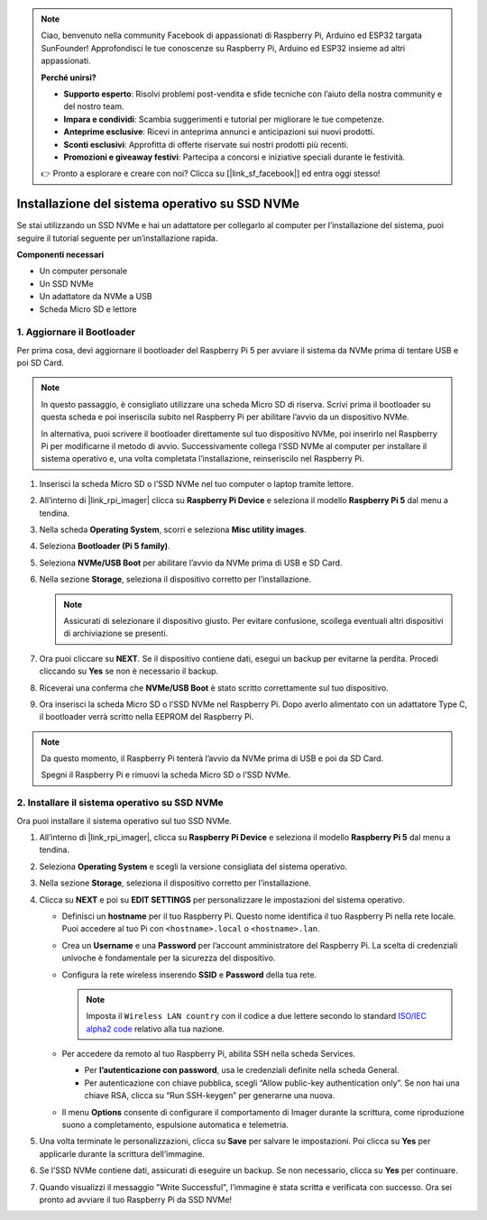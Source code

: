 .. note:: 

    Ciao, benvenuto nella community Facebook di appassionati di Raspberry Pi, Arduino ed ESP32 targata SunFounder! Approfondisci le tue conoscenze su Raspberry Pi, Arduino ed ESP32 insieme ad altri appassionati.

    **Perché unirsi?**

    - **Supporto esperto**: Risolvi problemi post-vendita e sfide tecniche con l’aiuto della nostra community e del nostro team.
    - **Impara e condividi**: Scambia suggerimenti e tutorial per migliorare le tue competenze.
    - **Anteprime esclusive**: Ricevi in anteprima annunci e anticipazioni sui nuovi prodotti.
    - **Sconti esclusivi**: Approfitta di offerte riservate sui nostri prodotti più recenti.
    - **Promozioni e giveaway festivi**: Partecipa a concorsi e iniziative speciali durante le festività.

    👉 Pronto a esplorare e creare con noi? Clicca su [|link_sf_facebook|] ed entra oggi stesso!

.. _install_to_nvme_rpi_mini:

Installazione del sistema operativo su SSD NVMe
======================================================
Se stai utilizzando un SSD NVMe e hai un adattatore per collegarlo al computer per l’installazione del sistema, puoi seguire il tutorial seguente per un’installazione rapida.

**Componenti necessari**

* Un computer personale
* Un SSD NVMe
* Un adattatore da NVMe a USB
* Scheda Micro SD e lettore

.. _update_bootloader_mini:

1. Aggiornare il Bootloader
--------------------------------

Per prima cosa, devi aggiornare il bootloader del Raspberry Pi 5 per avviare il sistema da NVMe prima di tentare USB e poi SD Card.

.. .. raw:: html

..     <iframe width="700" height="500" src="https://www.youtube.com/embed/tCKTgAeWIjc?start=47&end=95&si=xbmsWGBvCWefX01T" title="YouTube video player" frameborder="0" allow="accelerometer; autoplay; clipboard-write; encrypted-media; gyroscope; picture-in-picture; web-share" referrerpolicy="strict-origin-when-cross-origin" allowfullscreen></iframe>


.. note::

    In questo passaggio, è consigliato utilizzare una scheda Micro SD di riserva. Scrivi prima il bootloader su questa scheda e poi inseriscila subito nel Raspberry Pi per abilitare l’avvio da un dispositivo NVMe.
    
    In alternativa, puoi scrivere il bootloader direttamente sul tuo dispositivo NVMe, poi inserirlo nel Raspberry Pi per modificarne il metodo di avvio. Successivamente collega l’SSD NVMe al computer per installare il sistema operativo e, una volta completata l’installazione, reinseriscilo nel Raspberry Pi.

#. Inserisci la scheda Micro SD o l’SSD NVMe nel tuo computer o laptop tramite lettore.

#. All’interno di |link_rpi_imager| clicca su **Raspberry Pi Device** e seleziona il modello **Raspberry Pi 5** dal menu a tendina.

   .. image:: img/os_choose_device_pi5.png
      :width: 90%

#. Nella scheda **Operating System**, scorri e seleziona **Misc utility images**.

   .. image:: img/nvme_misc.png
      :width: 90%

#. Seleziona **Bootloader (Pi 5 family)**.

   .. image:: img/nvme_bootloader.png
      :width: 90%
      

#. Seleziona **NVMe/USB Boot** per abilitare l’avvio da NVMe prima di USB e SD Card.

   .. image:: img/nvme_nvme_boot.png
      :width: 90%



#. Nella sezione **Storage**, seleziona il dispositivo corretto per l’installazione.

   .. note::

      Assicurati di selezionare il dispositivo giusto. Per evitare confusione, scollega eventuali altri dispositivi di archiviazione se presenti.

   .. image:: img/os_choose_sd.png
      :width: 90%


#. Ora puoi cliccare su **NEXT**. Se il dispositivo contiene dati, esegui un backup per evitarne la perdita. Procedi cliccando su **Yes** se non è necessario il backup.

   .. image:: img/os_continue.png
      :width: 90%


#. Riceverai una conferma che **NVMe/USB Boot** è stato scritto correttamente sul tuo dispositivo.

   .. image:: img/nvme_boot_finish.png
      :width: 90%


#. Ora inserisci la scheda Micro SD o l’SSD NVMe nel Raspberry Pi. Dopo averlo alimentato con un adattatore Type C, il bootloader verrà scritto nella EEPROM del Raspberry Pi.

.. note::

    Da questo momento, il Raspberry Pi tenterà l’avvio da NVMe prima di USB e poi da SD Card. 
    
    Spegni il Raspberry Pi e rimuovi la scheda Micro SD o l’SSD NVMe.


2. Installare il sistema operativo su SSD NVMe
-----------------------------------------------------

Ora puoi installare il sistema operativo sul tuo SSD NVMe.


#. All’interno di |link_rpi_imager|, clicca su **Raspberry Pi Device** e seleziona il modello **Raspberry Pi 5** dal menu a tendina.

   .. image:: img/os_choose_device_pi5.png
      :width: 90%

#. Seleziona **Operating System** e scegli la versione consigliata del sistema operativo.

   .. image:: img/os_choose_os.png
      :width: 90%


#. Nella sezione **Storage**, seleziona il dispositivo corretto per l’installazione.

   .. image:: img/nvme_ssd_storage.png
      :width: 90%


#. Clicca su **NEXT** e poi su **EDIT SETTINGS** per personalizzare le impostazioni del sistema operativo.

   .. image:: img/os_enter_setting.png
      :width: 90%


   * Definisci un **hostname** per il tuo Raspberry Pi. Questo nome identifica il tuo Raspberry Pi nella rete locale. Puoi accedere al tuo Pi con ``<hostname>.local`` o ``<hostname>.lan``.

     .. image:: img/os_set_hostname.png

   * Crea un **Username** e una **Password** per l’account amministratore del Raspberry Pi. La scelta di credenziali univoche è fondamentale per la sicurezza del dispositivo.

     .. image:: img/os_set_username.png

   * Configura la rete wireless inserendo **SSID** e **Password** della tua rete.

     .. note::

       Imposta il ``Wireless LAN country`` con il codice a due lettere secondo lo standard `ISO/IEC alpha2 code <https://en.wikipedia.org/wiki/ISO_3166-1_alpha-2#Officially_assigned_code_elements>`_ relativo alla tua nazione.

     .. image:: img/os_set_wifi.png

   * Per accedere da remoto al tuo Raspberry Pi, abilita SSH nella scheda Services.

     * Per **l’autenticazione con password**, usa le credenziali definite nella scheda General.
     * Per autenticazione con chiave pubblica, scegli “Allow public-key authentication only”. Se non hai una chiave RSA, clicca su “Run SSH-keygen” per generarne una nuova.

     .. image:: img/os_enable_ssh.png

   * Il menu **Options** consente di configurare il comportamento di Imager durante la scrittura, come riproduzione suono a completamento, espulsione automatica e telemetria.

     .. image:: img/os_options.png

#. Una volta terminate le personalizzazioni, clicca su **Save** per salvare le impostazioni. Poi clicca su **Yes** per applicarle durante la scrittura dell’immagine.

   .. image:: img/os_click_yes.png
      :width: 90%


#. Se l’SSD NVMe contiene dati, assicurati di eseguire un backup. Se non necessario, clicca su **Yes** per continuare.

   .. image:: img/nvme_erase.png
      :width: 90%


#. Quando visualizzi il messaggio "Write Successful", l’immagine è stata scritta e verificata con successo. Ora sei pronto ad avviare il tuo Raspberry Pi da SSD NVMe!

   .. image:: img/nvme_install_finish.png
      :width: 90%